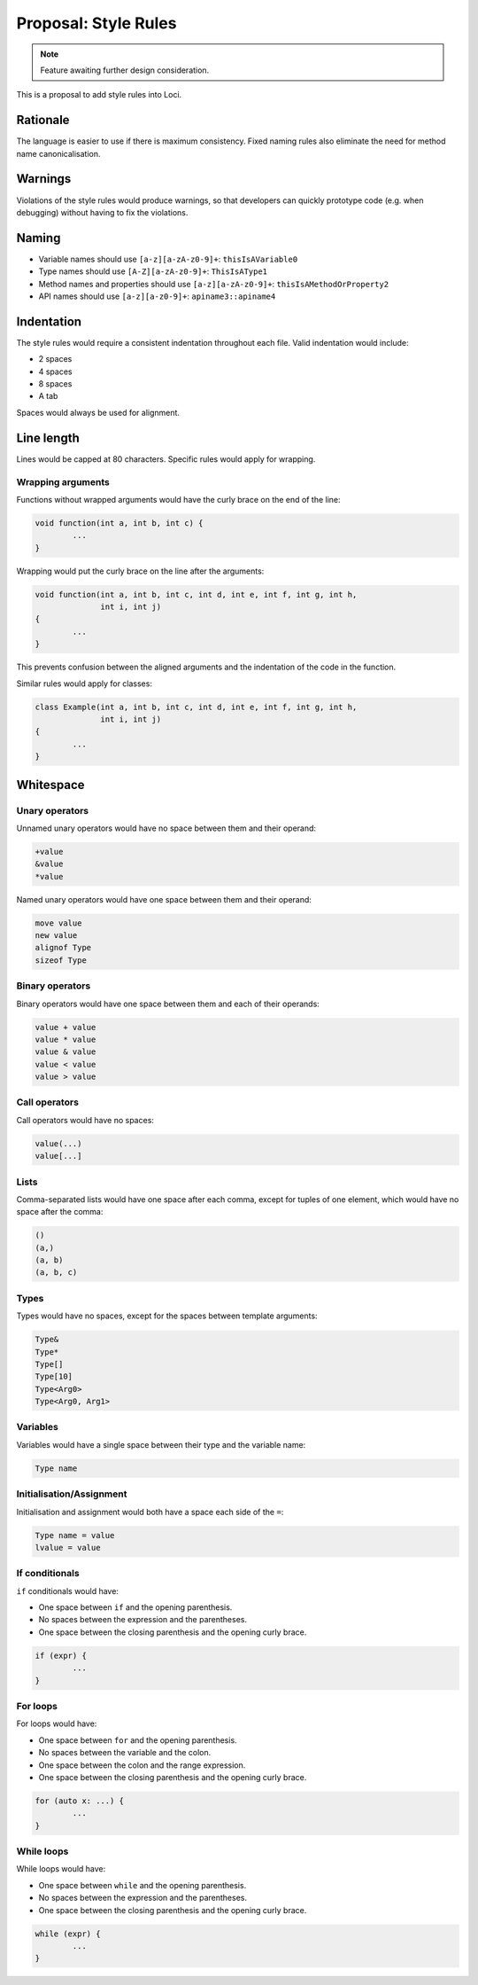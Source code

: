 Proposal: Style Rules
=====================

.. Note::
	Feature awaiting further design consideration.

This is a proposal to add style rules into Loci.

Rationale
---------

The language is easier to use if there is maximum consistency. Fixed naming rules also eliminate the need for method name canonicalisation.

Warnings
--------

Violations of the style rules would produce warnings, so that developers can quickly prototype code (e.g. when debugging) without having to fix the violations.

Naming
------

* Variable names should use ``[a-z][a-zA-z0-9]+``: ``thisIsAVariable0``
* Type names should use ``[A-Z][a-zA-z0-9]+``: ``ThisIsAType1``
* Method names and properties should use ``[a-z][a-zA-z0-9]+``: ``thisIsAMethodOrProperty2``
* API names should use ``[a-z][a-z0-9]+``: ``apiname3::apiname4``

Indentation
-----------

The style rules would require a consistent indentation throughout each file. Valid indentation would include:

* 2 spaces
* 4 spaces
* 8 spaces
* A tab

Spaces would always be used for alignment.

Line length
-----------

Lines would be capped at 80 characters. Specific rules would apply for wrapping.

Wrapping arguments
~~~~~~~~~~~~~~~~~~

Functions without wrapped arguments would have the curly brace on the end of the line:

.. code-block:: c++

	void function(int a, int b, int c) {
		...
	}

Wrapping would put the curly brace on the line after the arguments:

.. code-block:: c++

	void function(int a, int b, int c, int d, int e, int f, int g, int h,
	              int i, int j)
	{
		...
	}

This prevents confusion between the aligned arguments and the indentation of the code in the function.

Similar rules would apply for classes:

.. code-block:: c++

	class Example(int a, int b, int c, int d, int e, int f, int g, int h,
	              int i, int j)
	{
		...
	}

Whitespace
----------

Unary operators
~~~~~~~~~~~~~~~

Unnamed unary operators would have no space between them and their operand:

.. code-block:: c++

	+value
	&value
	*value

Named unary operators would have one space between them and their operand:

.. code-block:: c++

	move value
	new value
	alignof Type
	sizeof Type

Binary operators
~~~~~~~~~~~~~~~~

Binary operators would have one space between them and each of their operands:

.. code-block:: c++

	value + value
	value * value
	value & value
	value < value
	value > value
	

Call operators
~~~~~~~~~~~~~~

Call operators would have no spaces:

.. code-block:: c++

	value(...)
	value[...]

Lists
~~~~~

Comma-separated lists would have one space after each comma, except for tuples of one element, which would have no space after the comma:

.. code-block:: c++

	()
	(a,)
	(a, b)
	(a, b, c)

Types
~~~~~

Types would have no spaces, except for the spaces between template arguments:

.. code-block:: c++

	Type&
	Type*
	Type[]
	Type[10]
	Type<Arg0>
	Type<Arg0, Arg1>

Variables
~~~~~~~~~

Variables would have a single space between their type and the variable name:

.. code-block:: c++

	Type name

Initialisation/Assignment
~~~~~~~~~~~~~~~~~~~~~~~~~

Initialisation and assignment would both have a space each side of the ``=``:

.. code-block:: c++

	Type name = value
	lvalue = value

If conditionals
~~~~~~~~~~~~~~~

``if`` conditionals would have:

* One space between ``if`` and the opening parenthesis.
* No spaces between the expression and the parentheses.
* One space between the closing parenthesis and the opening curly brace.

.. code-block:: c++

	if (expr) {
		...
	}

For loops
~~~~~~~~~

For loops would have:

* One space between ``for`` and the opening parenthesis.
* No spaces between the variable and the colon.
* One space between the colon and the range expression.
* One space between the closing parenthesis and the opening curly brace.

.. code-block:: c++

	for (auto x: ...) {
		...
	}

While loops
~~~~~~~~~~~

While loops would have:

* One space between ``while`` and the opening parenthesis.
* No spaces between the expression and the parentheses.
* One space between the closing parenthesis and the opening curly brace.

.. code-block:: c++

	while (expr) {
		...
	}
